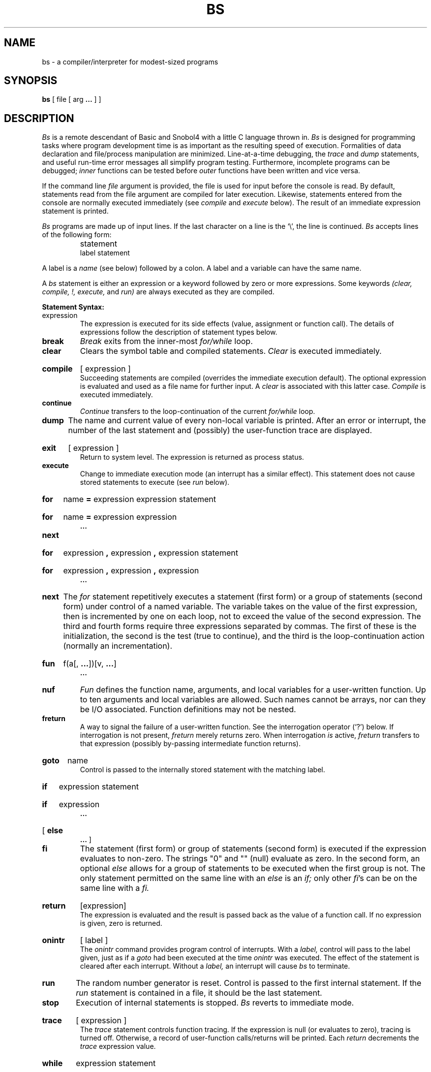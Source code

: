 .TH BS 1 
.SH NAME
bs \- a compiler/interpreter for modest-sized programs
.SH SYNOPSIS
.B bs
[ file [ arg
.B \|.\|.\|.\|
] ]
.SH DESCRIPTION
.I Bs
is a remote descendant of Basic and Snobol4
with a little C language thrown in.
.I Bs
is designed for programming tasks where program development time
is as important as the resulting speed of execution.
Formalities of data declaration and file/process manipulation
are minimized.
Line-at-a-time debugging, the
.I trace
and
.I dump
statements, and useful run-time error messages
all simplify program testing.
Furthermore, incomplete programs can be debugged;
.I inner
functions can be tested before
.I outer
functions have been written and vice versa.
.PP
If the command line
.I file
argument is provided,
the file is used for input before the console
is read.
By default, statements read from the file argument are
compiled for later execution.
Likewise, statements entered from the console are normally
executed immediately
(see
.I compile
and
.I execute
below).
The result of an immediate expression statement is printed.
.PP
.I Bs
programs are made up of input lines.
If the last character on a line is the `\\', the line is continued.
.I Bs
accepts lines of the following form:
.IP "" 7n
statement
.br
label  statement
.PP
A label is a
.I name
(see below)
followed by a colon.
A label and a variable can have the same name.
.PP
A
.I bs
statement is either an
expression
or a keyword followed by zero or more expressions.
Some keywords
.I "(clear, compile, !, execute,"
and
.I run)\|
are always executed as they are compiled.
.PP
.B Statement Syntax:
.TP
expression
The expression is executed for its side
effects (value, assignment or function call).
The details of expressions follow the description of
statement types below.
.TP
.B break
.I Break
exits from the inner-most
.I for/while
loop.
.TP
.B clear
Clears the symbol table and compiled statements.
.I Clear
is executed immediately.
.HP 
.B compile
[ expression ]
.br
Succeeding statements are compiled
(overrides the immediate execution default).
The optional expression is evaluated and used as a file
name for further input.
A
.I clear
is associated with this latter case.
.I Compile
is executed immediately.
.TP
.B continue
.I Continue
transfers to the loop-continuation
of the current
.I for/while
loop.
.TP
.B dump
The
name and current value of every
non-local
variable is printed.
After an error or interrupt, the number of the last
statement and (possibly) the user-function trace are displayed.
.HP 
.B exit
[ expression ]
.br
Return to system level.
The
expression
is returned as process status.
.TP
.B execute
Change to immediate execution mode
(an interrupt has a similar effect).
This statement does not cause stored statements to execute (see
.I run
below).
.ne 8
.HP 
.B for
name
.B =
expression expression statement
.br
.ns
.HP
.B for
name
.B =
expression expression
.br
.B \|.\|.\|.\|
.br
.ns
.TP
.B next
.HP
.B for
expression
.B ,
expression
.B ,
expression  statement
.br
.br
.ns
.HP
.B for
expression
.B ,
expression
.B ,
expression
.br
.B \|.\|.\|.\|
.br
.ns
.TP
.B next
The
.I for
statement
repetitively executes a
statement (first form)
or a group of statements (second form)
under control of a named variable.
The variable takes on the value of
the first expression,
then is incremented by one on each loop,
not to exceed the value of
the second expression.
The third and fourth forms require three expressions
separated by commas.
The first of these is the initialization, the second
is the test (true to continue), and the third is the
loop-continuation action (normally an incrementation).
.HP
.B fun
f(\|a\|[\|,
.BR .\|.\|. \|]\|)\|[\|v,
.BR .\|.\|. \|]
.br
.B  .\|.\|.
.br
.br
.ns
.TP
.B nuf
.I Fun
defines the function name, arguments, and local variables
for a user-written function.
Up to ten arguments and local variables are allowed.
Such names cannot be arrays, nor can they be I/O associated.
Function definitions may not be nested.
.TP
.B freturn
A way to signal the failure of a user-written function.
See the interrogation operator (`?') below.
If interrogation is not present,
.I freturn
merely returns zero.
When interrogation
.I is
active,
.I freturn
transfers to that expression
(possibly by-passing intermediate function returns).
.HP
.B goto
name
.br
Control is passed to the internally stored statement
with the matching label.
.HP
.B if
expression statement
.br
.br
.ns
.HP
.B if
expression
.br
.B \|.\|.\|.
.br
.ns
.HP
[
.B else
.br
.B \|.\|.\|.
]
.br
.ns
.TP
.B fi
The statement (first form)
or group of statements (second form)
is executed if the expression evaluates
to non-zero.
The strings "0" and "" (null) evaluate as zero.
In the second form,
an optional
.I else
allows for a group of statements to be
executed when the first group is not.
The only statement permitted on the same line with an
.I else
is an
.I if;
only other
.IR fi "\|'s can be on the same line with a"
.I fi.
.HP
.B return
[expression]
.br
The expression is evaluated and the result is passed
back as the value of a function call.
If no expression is given, zero is returned.
.HP
.B onintr
[ label ]
.br
The
.I onintr
command
provides program control of interrupts.
With a
.I label,
control will pass to the label given,
just as if a
.I goto
had been executed at the time
.I onintr
was executed.
The effect of the statement is cleared after each interrupt.
Without a
.I label,
an interrupt will cause
.I bs
to terminate.
.TP
.B run
The random number generator is reset.
Control is passed to the first internal
statement.
If the
.I run
statement is contained in a file, it should be the
last statement.
.TP
.B stop
Execution of internal statements is stopped.
.I Bs
reverts to immediate mode.
.HP
.B trace
[ expression ]
.br
The
.I trace
statement controls function tracing.
If the expression is null (or evaluates to zero), tracing is turned off.
Otherwise,
a record of user-function calls/returns will be printed.
Each
.I return
decrements the
.I trace
expression value.
.HP
.B while
expression  statement
.br
.br
.ns
.HP
.B while
expression
.br
.B \|.\|.\|.
.br
.br
.ns
.TP
.B next
.I While 
is similar to
.I for
except that only the conditional expression
for loop-continuation is given.
.HP
.B !
shell command
.br
An immediate escape to the Shell.
.TP
.B # ...
This is a comment statement and is ignored.
.PP
.B Expression Syntax:
.TP
name
A name is used to specify a variable.
Names are composed of a letter
(upper or lower case)
optionally
followed by letters and digits.
Only the first six characters of a name are significant.
Except for names declared in
.I fun
statements,
all names are global to the program.
Names can take on numeric
(double float) values, string values,
or can be associated with input/output
(see the builtin function
.I open(\|)
below).
.HP
name
.B (
[expression [
.B ,
expression] ... ]
.B )
.br
Functions
are called by a name followed by the arguments
in parentheses separated by commas.
Except for builtin functions (listed below),
the name must
be defined with a
.I fun
statement.
.HP
name
.B [
expression
[
.B ,
expression
] ...
.B ]
.br
Each expression is truncated to an integer
and used as a specifier for the name.
The resulting array reference is syntactically identical to a name.
.B a[1,2]
is the same as
.B a[1][2].
The truncated expressions should be restricted to 
values between 0 and 32767.
.TP
number
A number is used to represent a constant value.
A number is written in Fortran style,
and contains digits, an optional decimal point,
and possibly a scale factor consisting
of an
.B e
followed by a possibly signed exponent.
.TP
string
Character strings are delimited by " characters.
The `\\' escape character allows the double quote (\\"),
newline (\\n), carriage return (\\r), backspace (\\b), and tab (\\t)
characters
to appear in a string.
Otherwise, `\\' stands for itself.
.HP
.B (
expression
.B )
.br
Parentheses are used to alter normal order of evaluation.
.HP
.BR ( " expression" ",\fR expression [\fB,\fR expression\fB\|.\|.\|.\fR\|] \fB)"
.BR [ " expression " "]"
.br
The bracketed expression is used as a subscript to select a
comma-separated expression from the parenthesized list.
List elements are numbered from the left, starting at zero.
The expression
.IP
	( False, True )[ a == b ]
.IP
has the value
.I True
if the comparison is true.
.HP
.B ?
expression
.br
The interrogation operator
tests for the success of the expression rather than its value.
At the moment, it is useful for testing
end-of-file
(see examples in the
.I "Programming Tips"
section below),
the result of the
.I eval
builtin function,
and for checking the return from user-written functions
(see
.IR freturn \|).
An interrogation ``trap'' (end-of-file,
etc.)
causes an immediate transfer to the most recent
interrogation, possibly skipping assignment statements or intervening
function levels.
.TP
\- expression
The result is the negation of the expression.
.TP
++ name
Increments the value of the variable (or array reference).
The result is the new value.
.TP
\-\- name
Decrements the value of the variable.  The result is the new value.
.HP
.B !
expression
.br
The logical negation of the expression.
Watch out for the shell escape command.
.HP
expression
.I operator
expression
.br
Common functions of two arguments are abbreviated
by the two arguments separated by an operator denoting the function.
Except for the assignment,
concatenation, and relational operators, both operands are converted to numeric form
before the function is applied.
.PP
.B Binary Operators
(in increasing precedence):
.TP 7n
=
=
is the assignment operator.
The left operand must be a name or an array element.
The result is the right operand.
Assignment binds right to left,
all other operators bind left to right.
.TP
.B \(ul
.B \(ul
(underscore)
is the concatenation operator.
.TP
&  |
&
(logical and)
has result zero if either of its arguments are zero.
It has result one if both its arguments are non-zero.
|
(logical or)
has result zero if both of its arguments are zero.
It has result one if either of its arguments are non-zero.
Both operators treat a null string as a zero.
.TP
<  <=  >  >=  ==  !=
The relational operators
(< less than, <= less than or equal,
> greater than,
>= greater than or equal,
== equal to,
!= not equal to)
return one if their arguments are in the specified
relation.
They return zero otherwise.
Relational operators at the same level extend as follows:
.I a>b>c
is the same as
.I "a>b & b>c."
A string comparison is made if both operands are strings.
.TP
+ \-
Add and subtract.
.TP
* / %
Multiply, divide, and remainder.
.TP
\s+2^\s-2
Exponentiation.
.PP
.ne 4
.B Builtin Functions:
.PP
.ce
.I "Dealing with arguments"
.TP
.B arg(i)
is the value of the
.IR i "-th"
actual parameter on the current level
of function call.
At level zero,
.I arg
returns the
.IR i -th
command argument
(\fIarg(0)\fR returns "bs").
.TP
.B narg(\|)
returns the number of arguments passed.
At level zero, the command argument count is returned.
.IP
.ce
.I Mathematical
.TP
.B abs(x)
is the absolute value of
.IR x .
.TP
.B atan(x)
is the arctangent of
.IR x .
Its value
is between \-\(*p/2 and \(*p/2.
.TP
.B ceil(x)
returns
the smallest integer not less than
.I x.
.TP
.B cos(x)
is the cosine of
.IR x ""
(radians).
.TP
.B exp(x)
is the exponential function of
.IR x .
.TP
.B floor(x)
returns
the largest integer not greater than
.I x.
.TP
.B log(x)
is the natural logarithm of
.IR x .
.TP
.B rand(\|)
is a uniformly distributed random
number between zero and one.
.TP
.B sin(x)
is the sine of
.IR x ""
(radians).
.TP
.B sqrt(x)
is the square root of
.IR x .
.IP
.ce
.I "String operations"
.TP
.B size(s)
the size (length in bytes) of
.I s
is returned.
.TP
.B format(f, a)
returns the formatted value of
.I a.
.I F
is assumed to be a format specification in the style of
.IR  printf (3).
Only "%...f", "%...e", "%...s" conversions should be used.
.TP
.B index(x, y)
returns the number of the first position in
.I x
that any of the characters from
.I y
matches.
No match yields zero.
.TP
.B trans(s, f, t)
Translates characters of the source
.I s
from
matching characters in
.I f
to a character in the same position in
.I t.
Source characters that do not appear in
.I f
are copied to the result.
If the string
.I f
is longer than
.I t,
source characters that match in the excess portion of
.I f
do not appear in the result.
.TP
.B substr(s, start, width)
returns the sub-string of
.I s
defined by the
.I start\|\c
ing position and
.I width.
.TP
.B match(string, pattern)
.br
.ns
.TP
.B mstring(n)
The
.I pattern
is similar the the regular expression syntax of the
.IR  ed (1)
command.
The characters `\fB.\fR', `[', `]', `^' (inside brackets), `*' and `$' are special.
The
.I mstring
function returns the
.IR n \|-th,
.RI 1<= n <=10,
that occurred between pairs of the pattern symbols `\\(' and `\\)'
for the most recent call to
.I match.
To succeed, patterns must match the beginning of the string
(as if all patterns began with `^').
The function
returns the number of characters matched.
For example:
.IP
 	match("a123ab123", ".*\\([a\-z]\\)") == 6
 	mstring(1) == "b"
.IP
.ce
.I "File handling"
.TP
.B open(name, file, function)
.br
.ns
.TP
.B close(name)
The
.I name
argument must be a
.I bs
variable name (passed as a string).
For the
.I open,
the
.I file
argument
may be
.BR 1) " a 0 (zero), 1, or 2 representing standard input, output,"
or error output, respectively,
.BR 2) " a string representing a file name,"
or
.BR 3) ""
a string beginning with an "!" representing a command to be executed
(via
.I "sh \-c\|\c"
).
The
.I function
argument
must be either
"r" (read),
"w" (write),
"W" (write without newline),
or "a" (append).
After a
.I close,
the
.I name
reverts to being an ordinary variable.
The initial associations are:
.IP
 	open("get", 0, "r")
.br
 	open("put", 1, "w")
.br
 	open("puterr", 2, "w")
.IP
Examples are given in the following section.
.TP
.B access(s, m)
executes
.IR access (2).
.TP
.B ftype(s)
returns a single character file type indication:
"f" for regular file, "d" for directory, "b" for block special,
or "c" for character special.
.IP
.ce
.I "Odds and ends"
.TP
.B eval(s)
the string argument is evaluated as a
.I bs
expression.
The function is handy for converting numeric strings to
numeric internal form.
.I Expr
can also be used as a crude form of indirection as in
.IP
 	name = "xyz"
 	eval("++"\(ul name)
.IP
which increments the variable
.I xyz.
In addition,
.I eval
preceded by the interrogation operator permits
the user to control
.I bs
error conditions.
For example,
.IP
 	?eval("open(\\"X\\", \\"XXX\\", \\"r\\")")
.IP
returns the value zero if there is no file named "XXX"
(instead of halting the user's program).
The following executes a
.I goto
to the label
.I L
(if it exists).
.IP
 	label="L"
 	if !(?eval("goto "\(ul label)) puterr = "no label"
.TP
.B last(\|)
in immediate mode,
.I last
returns the most recently computed value.
.SH "PROGRAMMING TIPS"
.IP
Using
.I bs
as a calculator:
.IP
.nf
	% bs
	#  distance (inches) light travels in a nanosecond
	186000 * 5280 * 12 / 1e9
	\fB11.78496\fR
.B  	.\|.\|.
	#  Compound interest (6% for 5 years on $1000)
	int = .06 / 4
	bal = 1000
	for i = 1 5*4  bal = bal + bal*int
	bal
	\fB1346.855007\fR
.B 	.\|.\|.
	exit
.IP
The outline of a typical
.IR bs ""
program:
.IP
	#  Initialize things:
	var1 = 1
	open("read", "infile", "r")
.B 	.\|.\|.
	#  Compute:
	while  ?(str = read)
.B 	.\|.\|.
	next
	#  Clean up:
	close("read")
.B 	.\|.\|.
	#  Last statement executed (exit or stop):
	exit
	#  Last input line:
	run
.IP
.fi
Input/Output examples:
.IP
.nf
1)	#    Copy "oldfile" to "newfile".
	open("read", "oldfile", "r")
	open("write", "newfile", "w")
.B 	.\|.\|.
	while ?(write = read)  
.B 	.\|.\|.
	#    Close "read" and "write"
	close("read")
	close("write")
.IP
2)	#    Pipe between commands
	open("ls", "!ls *", "r")
	open("pr", "!pr \-2 \-h \'List\'", "w")
	while ?(pr = ls)
.B 	.\|.\|.
	#    Be sure to close (wait for) these
	close("ls")
	close("pr")
.fi
.SH FILES
/bin/sh to implement !
.SH "SEE ALSO"
bas(1)
.SH BUGS
There are builtin design limits.
.I Bs
source programs are restricted to fewer than 250 lines and fewer than 250
variables (the
.I name
of an array counts as a variable, as does each dimension and each
referenced element).
.PP
All names (labels, variables, functions, statement keywords)
are internally truncated to six characters.
.PP
Exponentiation is done with
.I log
and
.IR exp ,
so may not be exact where expected.
.PP
There is no checking for overflows or argument range.
